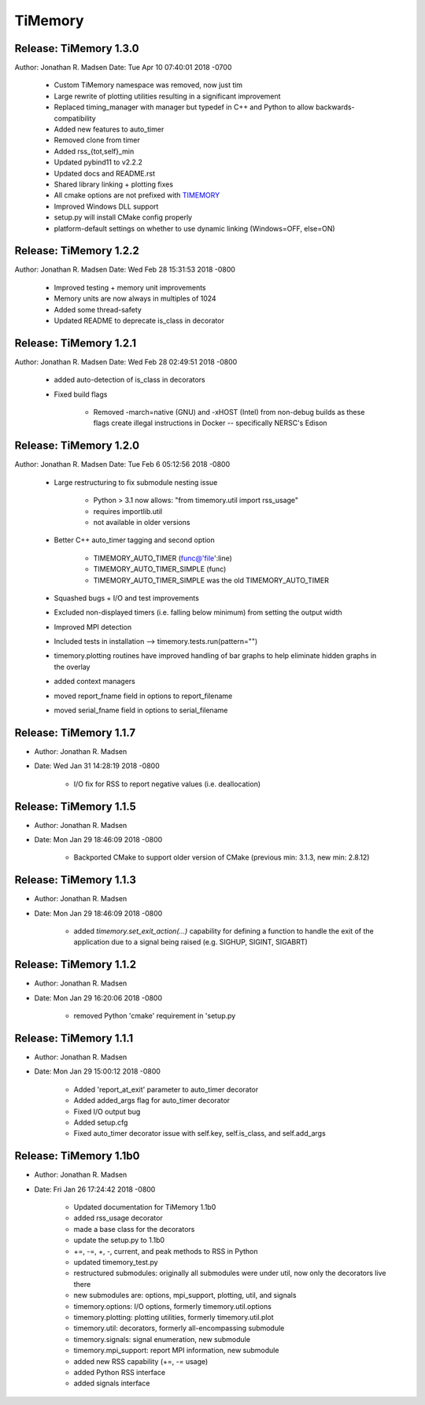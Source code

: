 TiMemory
========

Release: TiMemory 1.3.0
~~~~~~~~~~~~~~~~~~~~~~~

Author: Jonathan R. Madsen
Date:   Tue Apr 10 07:40:01 2018 -0700

    - Custom TiMemory namespace was removed, now just tim
    - Large rewrite of plotting utilities resulting in a significant improvement
    - Replaced timing_manager with manager but typedef in C++ and Python to allow backwards-compatibility
    - Added new features to auto_timer
    - Removed clone from timer
    - Added rss_{tot,self}_min
    - Updated pybind11 to v2.2.2
    - Updated docs and README.rst
    - Shared library linking + plotting fixes
    - All cmake options are not prefixed with TIMEMORY_
    - Improved Windows DLL support
    - setup.py will install CMake config properly
    - platform-default settings on whether to use dynamic linking (Windows=OFF, else=ON)


Release: TiMemory 1.2.2
~~~~~~~~~~~~~~~~~~~~~~~

Author: Jonathan R. Madsen
Date:   Wed Feb 28 15:31:53 2018 -0800

    - Improved testing + memory unit improvements
    - Memory units are now always in multiples of 1024
    - Added some thread-safety
    - Updated README to deprecate is_class in decorator


Release: TiMemory 1.2.1
~~~~~~~~~~~~~~~~~~~~~~~

Author: Jonathan R. Madsen
Date:   Wed Feb 28 02:49:51 2018 -0800

    - added auto-detection of is_class in decorators
    - Fixed build flags

        - Removed -march=native (GNU) and -xHOST (Intel) from non-debug builds as these flags create illegal instructions in Docker -- specifically NERSC's Edison
            

Release: TiMemory 1.2.0
~~~~~~~~~~~~~~~~~~~~~~~

Author: Jonathan R. Madsen
Date:   Tue Feb 6 05:12:56 2018 -0800

    - Large restructuring to fix submodule nesting issue
      
        - Python > 3.1 now allows: "from timemory.util import rss_usage"  
        - requires importlib.util
        - not available in older versions
          
    - Better C++ auto_timer tagging and second option
      
         - TIMEMORY_AUTO_TIMER (func@'file':line)
         - TIMEMORY_AUTO_TIMER_SIMPLE (func)
         - TIMEMORY_AUTO_TIMER_SIMPLE was the old TIMEMORY_AUTO_TIMER
           
    - Squashed bugs + I/O and test improvements
    - Excluded non-displayed timers (i.e. falling below minimum) from setting the output width
    - Improved MPI detection          
    - Included tests in installation --> timemory.tests.run(pattern="")
    - timemory.plotting routines have improved handling of bar graphs to help eliminate hidden graphs in the overlay
    - added context managers
    - moved report_fname field in options to report_filename
    - moved serial_fname field in options to serial_filename

Release: TiMemory 1.1.7
~~~~~~~~~~~~~~~~~~~~~~~

- Author: Jonathan R. Madsen
- Date:   Wed Jan 31 14:28:19 2018 -0800

    - I/O fix for RSS to report negative values (i.e. deallocation)

Release: TiMemory 1.1.5
~~~~~~~~~~~~~~~~~~~~~~~

- Author: Jonathan R. Madsen
- Date:   Mon Jan 29 18:46:09 2018 -0800

    - Backported CMake to support older version of CMake (previous min: 3.1.3, new min: 2.8.12)
  
Release: TiMemory 1.1.3
~~~~~~~~~~~~~~~~~~~~~~~

- Author: Jonathan R. Madsen
- Date:   Mon Jan 29 18:46:09 2018 -0800

    - added `timemory.set_exit_action(...)` capability for defining a function to handle the exit of the application due to a signal being raised (e.g. SIGHUP, SIGINT, SIGABRT)

Release: TiMemory 1.1.2
~~~~~~~~~~~~~~~~~~~~~~~

- Author: Jonathan R. Madsen
- Date:   Mon Jan 29 16:20:06 2018 -0800

    - removed Python 'cmake' requirement in 'setup.py

Release: TiMemory 1.1.1
~~~~~~~~~~~~~~~~~~~~~~~

- Author: Jonathan R. Madsen
- Date:   Mon Jan 29 15:00:12 2018 -0800

    - Added 'report_at_exit' parameter to auto_timer decorator
    - Added added_args flag for auto_timer decorator
    - Fixed I/O output bug
    - Added setup.cfg
    - Fixed auto_timer decorator issue with self.key, self.is_class, and self.add_args


Release: TiMemory 1.1b0
~~~~~~~~~~~~~~~~~~~~~~~

- Author: Jonathan R. Madsen
- Date:   Fri Jan 26 17:24:42 2018 -0800
    
    - Updated documentation for TiMemory 1.1b0
    - added rss_usage decorator
    - made a base class for the decorators
    - update the setup.py to 1.1b0
    - +=, -=, +, -, current, and peak methods to RSS in Python
    - updated timemory_test.py
    - restructured submodules: originally all submodules were under util, now only the decorators live there
    - new submodules are: options, mpi_support, plotting, util, and signals
    - timemory.options: I/O options, formerly timemory.util.options
    - timemory.plotting: plotting utilities, formerly timemory.util.plot
    - timemory.util: decorators, formerly all-encompassing submodule
    - timemory.signals: signal enumeration, new submodule
    - timemory.mpi_support: report MPI information, new submodule
    - added new RSS capability (+=, -= usage)
    - added Python RSS interface
    - added signals interface
